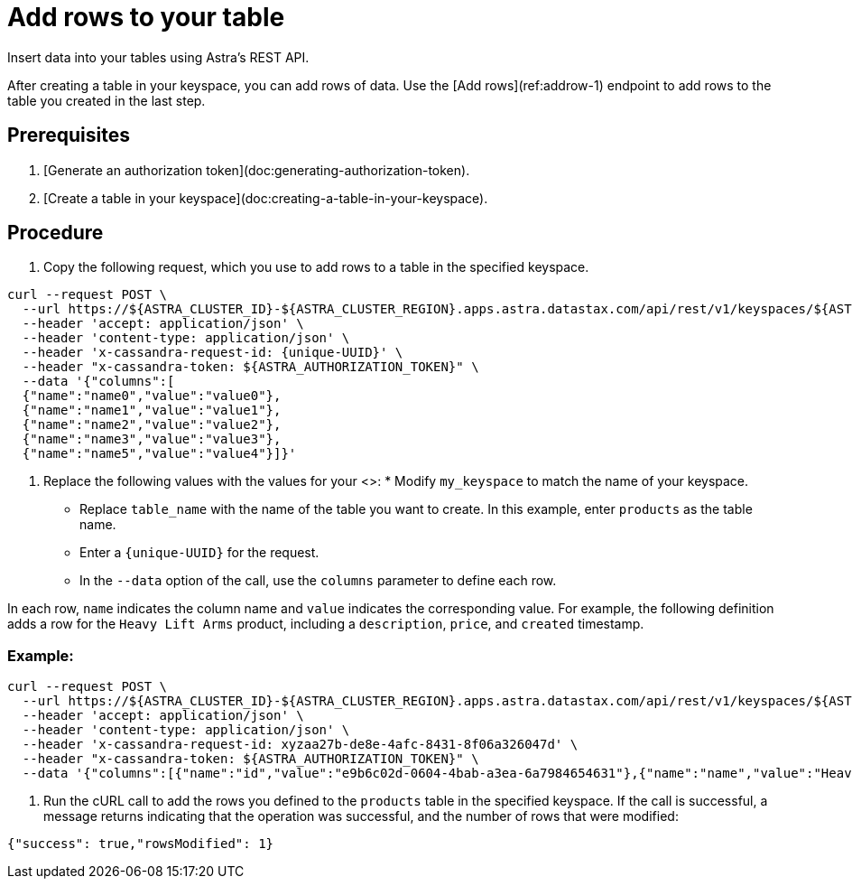= Add rows to your table
:slug: adding-rows-to-your-table

Insert data into your tables using Astra's REST API.

After creating a table in your keyspace, you can add rows of data.
Use the [Add rows](ref:addrow-1) endpoint to add rows to the table you created in the last step.

== Prerequisites
. [Generate an authorization token](doc:generating-authorization-token).
. [Create a table in your keyspace](doc:creating-a-table-in-your-keyspace).

== Procedure
. Copy the following request, which you use to add rows to a table in the specified keyspace.
```
curl --request POST \
  --url https://${ASTRA_CLUSTER_ID}-${ASTRA_CLUSTER_REGION}.apps.astra.datastax.com/api/rest/v1/keyspaces/${ASTRA_DB_KEYSPACE}/tables/{table_name}/rows \
  --header 'accept: application/json' \
  --header 'content-type: application/json' \
  --header 'x-cassandra-request-id: {unique-UUID}' \
  --header "x-cassandra-token: ${ASTRA_AUTHORIZATION_TOKEN}" \
  --data '{"columns":[
  {"name":"name0","value":"value0"},
  {"name":"name1","value":"value1"},
  {"name":"name2","value":"value2"},
  {"name":"name3","value":"value3"},
  {"name":"name5","value":"value4"}]}'
```

. Replace the following values with the values for your <+++<glossary:database>+++>: * Modify `my_keyspace` to match the name of your keyspace.
 * Replace `table_name` with the name of the table you want to create. In this example, enter `products` as the table name.
 * Enter a `\{unique-UUID}` for the request.
 * In the `--data` option of the call, use the `columns` parameter to define each row.

In each row, `name` indicates the column name and `value` indicates the corresponding value.
For example, the following definition adds a row for the `Heavy Lift Arms` product, including a `description`, `price`, and `created` timestamp.

=== Example:
```
curl --request POST \
  --url https://${ASTRA_CLUSTER_ID}-${ASTRA_CLUSTER_REGION}.apps.astra.datastax.com/api/rest/v1/keyspaces/${ASTRA_DB_KEYSPACE}/tables/products/rows \
  --header 'accept: application/json' \
  --header 'content-type: application/json' \
  --header 'x-cassandra-request-id: xyzaa27b-de8e-4afc-8431-8f06a326047d' \
  --header "x-cassandra-token: ${ASTRA_AUTHORIZATION_TOKEN}" \
  --data '{"columns":[{"name":"id","value":"e9b6c02d-0604-4bab-a3ea-6a7984654631"},{"name":"name","value":"Heavy Lift Arms"},{"name":"description","value":"Heavy lift arms capable of lifting 1,250 lbs of weight per arm. Sold as a set."},{"name":"price","value":"4199.99"},{"name":"created","value":"2012-04-23T18:25:43.511Z"}]}'
```
. Run the cURL call to add the rows you defined to the `products` table in the specified keyspace.
If the call is successful, a message returns indicating that the operation was successful, and the number of rows that were modified:
```
{"success": true,"rowsModified": 1}
```
